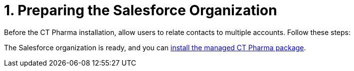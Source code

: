 = 1. Preparing the Salesforce Organization

Before the CT Pharma installation, allow users to relate contacts to
multiple accounts. Follow these steps:

The Salesforce organization is ready, and you
can xref:installing-ct-pharma-package[install the managed CT Pharma
package].
